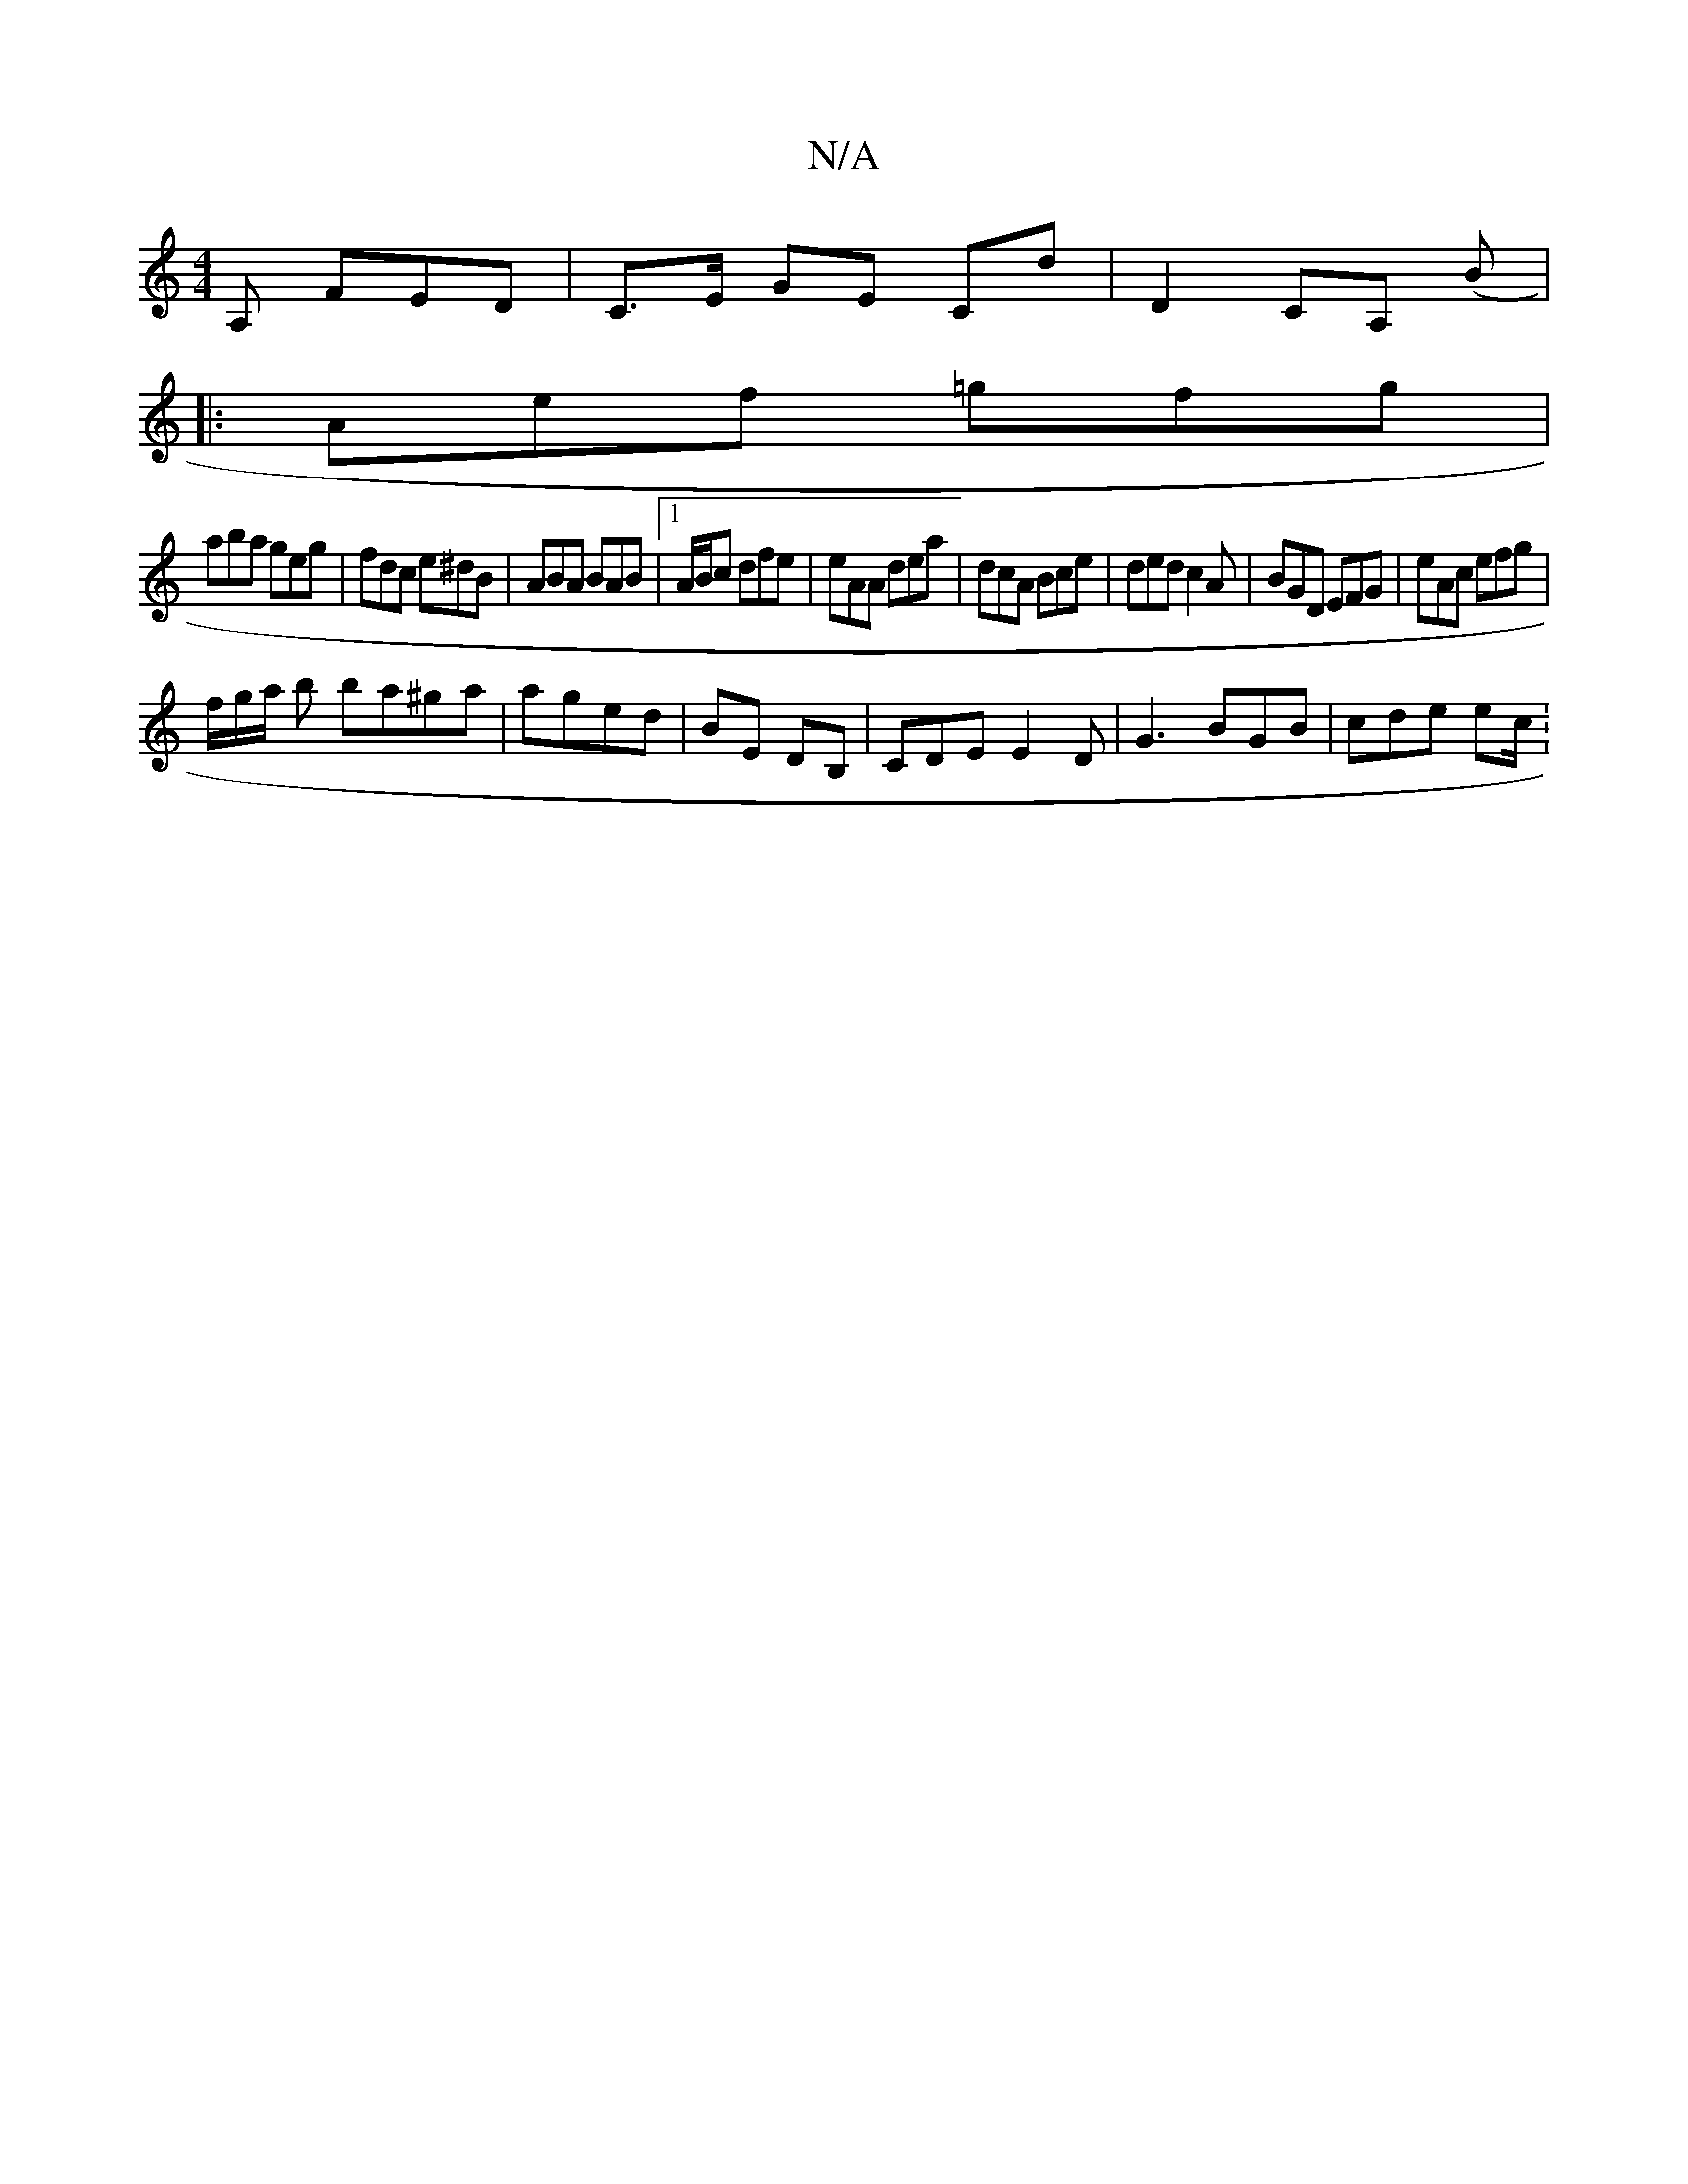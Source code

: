 X:1
T:N/A
M:4/4
R:N/A
K:Cmajor
,2A, FED | C>E GE CD' | D2 CA, (B|:
Aef =gfg |
aba geg | fdc e^dB | ABA BAB |1 A/B/c dfe | eAA dea | dcA Bce | ded c2 A | BGD EFG | eAc efg |
f/g/a/ b ba^ga | aged | BE DB,|CDE E2D| G3 BGB | cde ec/ :